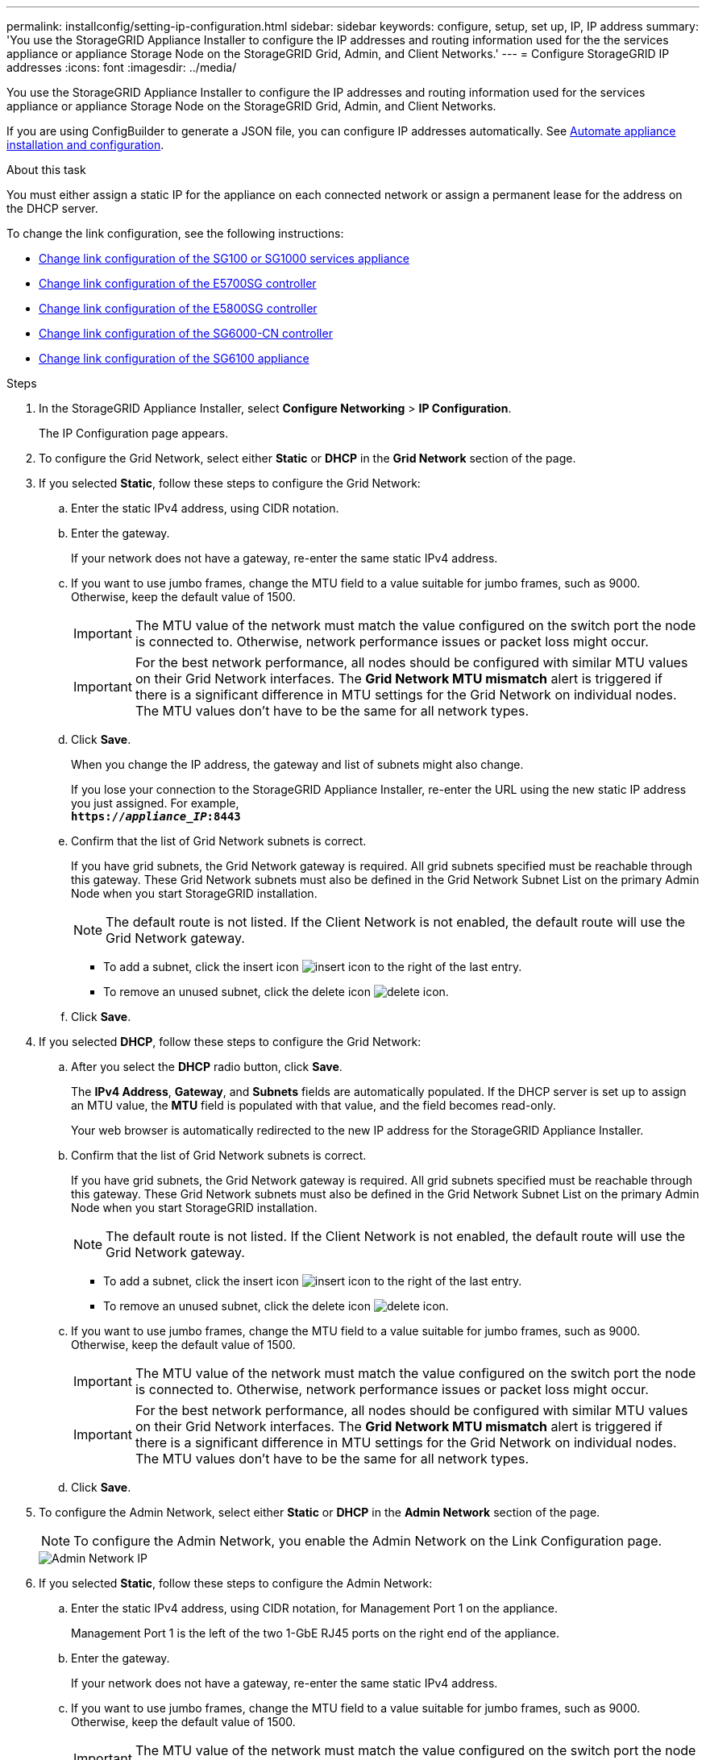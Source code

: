 ---
permalink: installconfig/setting-ip-configuration.html
sidebar: sidebar
keywords: configure, setup, set up, IP, IP address
summary: 'You use the StorageGRID Appliance Installer to configure the IP addresses and routing information used for the the services appliance or appliance Storage Node on the StorageGRID Grid, Admin, and Client Networks.'
---
= Configure StorageGRID IP addresses
:icons: font
:imagesdir: ../media/

[.lead]
You use the StorageGRID Appliance Installer to configure the IP addresses and routing information used for the services appliance or appliance Storage Node on the StorageGRID Grid, Admin, and Client Networks.

If you are using ConfigBuilder to generate a JSON file, you can configure IP addresses automatically. See link:automating-appliance-installation-and-configuration.html[Automate appliance installation and configuration].

.About this task

You must either assign a static IP for the appliance on each connected network or assign a permanent lease for the address on the DHCP server.

To change the link configuration, see the following instructions:

* link:../sg100-1000/changing-link-configuration-of-services-appliance.html[Change link configuration of the SG100 or SG1000 services appliance]
* link:../sg5700/changing-link-configuration-of-e5700sg-controller.html[Change link configuration of the E5700SG controller]
* link:../sg5800/changing-link-configuration-of-e5800sg-controller.html[Change link configuration of the E5800SG controller]
* link:../sg6000/changing-link-configuration-of-sg6000-cn-controller.html[Change link configuration of the SG6000-CN controller]
* link:../sg6100/changing-link-configuration-of-sgf6112-appliance.html[Change link configuration of the SG6100 appliance]

.Steps

. In the StorageGRID Appliance Installer, select *Configure Networking* > *IP Configuration*.
+
The IP Configuration page appears.

. To configure the Grid Network, select either *Static* or *DHCP* in the *Grid Network* section of the page.

. If you selected *Static*, follow these steps to configure the Grid Network:
 .. Enter the static IPv4 address, using CIDR notation.
 .. Enter the gateway.
+
If your network does not have a gateway, re-enter the same static IPv4 address.

 .. If you want to use jumbo frames, change the MTU field to a value suitable for jumbo frames, such as 9000. Otherwise, keep the default value of 1500.
+
IMPORTANT: The MTU value of the network must match the value configured on the switch port the node is connected to. Otherwise, network performance issues or packet loss might occur.
+
IMPORTANT: For the best network performance, all nodes should be configured with similar MTU values on their Grid Network interfaces. The *Grid Network MTU mismatch* alert is triggered if there is a significant difference in MTU settings for the Grid Network on individual nodes. The MTU values don't have to be the same for all network types.

 .. Click *Save*.
+
When you change the IP address, the gateway and list of subnets might also change.
+
If you lose your connection to the StorageGRID Appliance Installer, re-enter the URL using the new static IP address you just assigned. For example, +
`*https://_appliance_IP_:8443*`

 .. Confirm that the list of Grid Network subnets is correct.
+
If you have grid subnets, the Grid Network gateway is required. All grid subnets specified must be reachable through this gateway. These Grid Network subnets must also be defined in the Grid Network Subnet List on the primary Admin Node when you start StorageGRID installation.
+
NOTE: The default route is not listed. If the Client Network is not enabled, the default route will use the Grid Network gateway.

  *** To add a subnet, click the insert icon image:../media/icon_plus_sign_black_on_white.gif[insert icon] to the right of the last entry.
  *** To remove an unused subnet, click the delete icon image:../media/icon_nms_delete_new.gif[delete icon].

 .. Click *Save*.
. If you selected *DHCP*, follow these steps to configure the Grid Network:
 .. After you select the *DHCP* radio button, click *Save*.
+
The *IPv4 Address*, *Gateway*, and *Subnets* fields are automatically populated. If the DHCP server is set up to assign an MTU value, the *MTU* field is populated with that value, and the field becomes read-only.
+
Your web browser is automatically redirected to the new IP address for the StorageGRID Appliance Installer.

 .. Confirm that the list of Grid Network subnets is correct.
+
If you have grid subnets, the Grid Network gateway is required. All grid subnets specified must be reachable through this gateway. These Grid Network subnets must also be defined in the Grid Network Subnet List on the primary Admin Node when you start StorageGRID installation.
+
NOTE: The default route is not listed. If the Client Network is not enabled, the default route will use the Grid Network gateway.

  *** To add a subnet, click the insert icon image:../media/icon_plus_sign_black_on_white.gif[insert icon] to the right of the last entry.
  *** To remove an unused subnet, click the delete icon image:../media/icon_nms_delete_new.gif[delete icon].

 .. If you want to use jumbo frames, change the MTU field to a value suitable for jumbo frames, such as 9000. Otherwise, keep the default value of 1500.
+
IMPORTANT: The MTU value of the network must match the value configured on the switch port the node is connected to. Otherwise, network performance issues or packet loss might occur.
+
IMPORTANT: For the best network performance, all nodes should be configured with similar MTU values on their Grid Network interfaces. The *Grid Network MTU mismatch* alert is triggered if there is a significant difference in MTU settings for the Grid Network on individual nodes. The MTU values don't have to be the same for all network types.

 .. Click *Save*.
. To configure the Admin Network, select either *Static* or *DHCP* in the *Admin Network* section of the page.
+
NOTE: To configure the Admin Network, you enable the Admin Network on the Link Configuration page.
+
image::../media/admin_network_static.png[Admin Network IP]

. If you selected *Static*, follow these steps to configure the Admin Network:
 .. Enter the static IPv4 address, using CIDR notation, for Management Port 1 on the appliance.
+
Management Port 1 is the left of the two 1-GbE RJ45 ports on the right end of the appliance.

 .. Enter the gateway.
+
If your network does not have a gateway, re-enter the same static IPv4 address.

 .. If you want to use jumbo frames, change the MTU field to a value suitable for jumbo frames, such as 9000. Otherwise, keep the default value of 1500.
+
IMPORTANT: The MTU value of the network must match the value configured on the switch port the node is connected to. Otherwise, network performance issues or packet loss might occur.

 .. Click *Save*.
+
When you change the IP address, the gateway and list of subnets might also change.
+
If you lose your connection to the StorageGRID Appliance Installer, re-enter the URL using the new static IP address you just assigned. For example, +
`*https://_appliance_:8443*`

 .. Confirm that the list of Admin Network subnets is correct.
+
You must verify that all subnets can be reached using the gateway you provided.
+
NOTE: The default route can't be made to use the Admin Network gateway.

  *** To add a subnet, click the insert icon image:../media/icon_plus_sign_black_on_white.gif[insert icon] to the right of the last entry.
  *** To remove an unused subnet, click the delete icon image:../media/icon_nms_delete_new.gif[delete icon].

 .. Click *Save*.
. If you selected *DHCP*, follow these steps to configure the Admin Network:
 .. After you select the *DHCP* radio button, click *Save*.
+
The *IPv4 Address*, *Gateway*, and *Subnets* fields are automatically populated. If the DHCP server is set up to assign an MTU value, the *MTU* field is populated with that value, and the field becomes read-only.
+
Your web browser is automatically redirected to the new IP address for the StorageGRID Appliance Installer.

 .. Confirm that the list of Admin Network subnets is correct.
+
You must verify that all subnets can be reached using the gateway you provided.
+
NOTE: The default route can't be made to use the Admin Network gateway.

  *** To add a subnet, click the insert icon image:../media/icon_plus_sign_black_on_white.gif[insert icon] to the right of the last entry.
  *** To remove an unused subnet, click the delete icon image:../media/icon_nms_delete_new.gif[delete icon].

 .. If you want to use jumbo frames, change the MTU field to a value suitable for jumbo frames, such as 9000. Otherwise, keep the default value of 1500.
+
IMPORTANT: The MTU value of the network must match the value configured on the switch port the node is connected to. Otherwise, network performance issues or packet loss might occur.

 .. Click *Save*.
. To configure the Client Network, select either *Static* or *DHCP* in the *Client Network* section of the page.
+
NOTE: To configure the Client Network, you enable the Client Network on the Link Configuration page.
+
image::../media/client_network_static.png[Client Network IP]

. If you selected *Static*, follow these steps to configure the Client Network:
 .. Enter the static IPv4 address, using CIDR notation.
 .. Click *Save*.
 .. Confirm that the IP address for the Client Network gateway is correct.
+
NOTE: If the Client Network is enabled, the default route is displayed. The default route uses the Client Network gateway and can't be moved to another interface while the Client Network is enabled.

 .. If you want to use jumbo frames, change the MTU field to a value suitable for jumbo frames, such as 9000. Otherwise, keep the default value of 1500.
+
IMPORTANT: The MTU value of the network must match the value configured on the switch port the node is connected to. Otherwise, network performance issues or packet loss might occur.

 .. Click *Save*.
. If you selected *DHCP*, follow these steps to configure the Client Network:
 .. After you select the *DHCP* radio button, click *Save*.
+
The *IPv4 Address* and *Gateway* fields are automatically populated. If the DHCP server is set up to assign an MTU value, the *MTU* field is populated with that value, and the field becomes read-only.
+
Your web browser is automatically redirected to the new IP address for the StorageGRID Appliance Installer.

 .. Confirm that the gateway is correct.
+
NOTE: If the Client Network is enabled, the default route is displayed. The default route uses the Client Network gateway and can't be moved to another interface while the Client Network is enabled.

 .. If you want to use jumbo frames, change the MTU field to a value suitable for jumbo frames, such as 9000. Otherwise, keep the default value of 1500.
+
IMPORTANT: The MTU value of the network must match the value configured on the switch port the node is connected to. Otherwise, network performance issues or packet loss might occur.